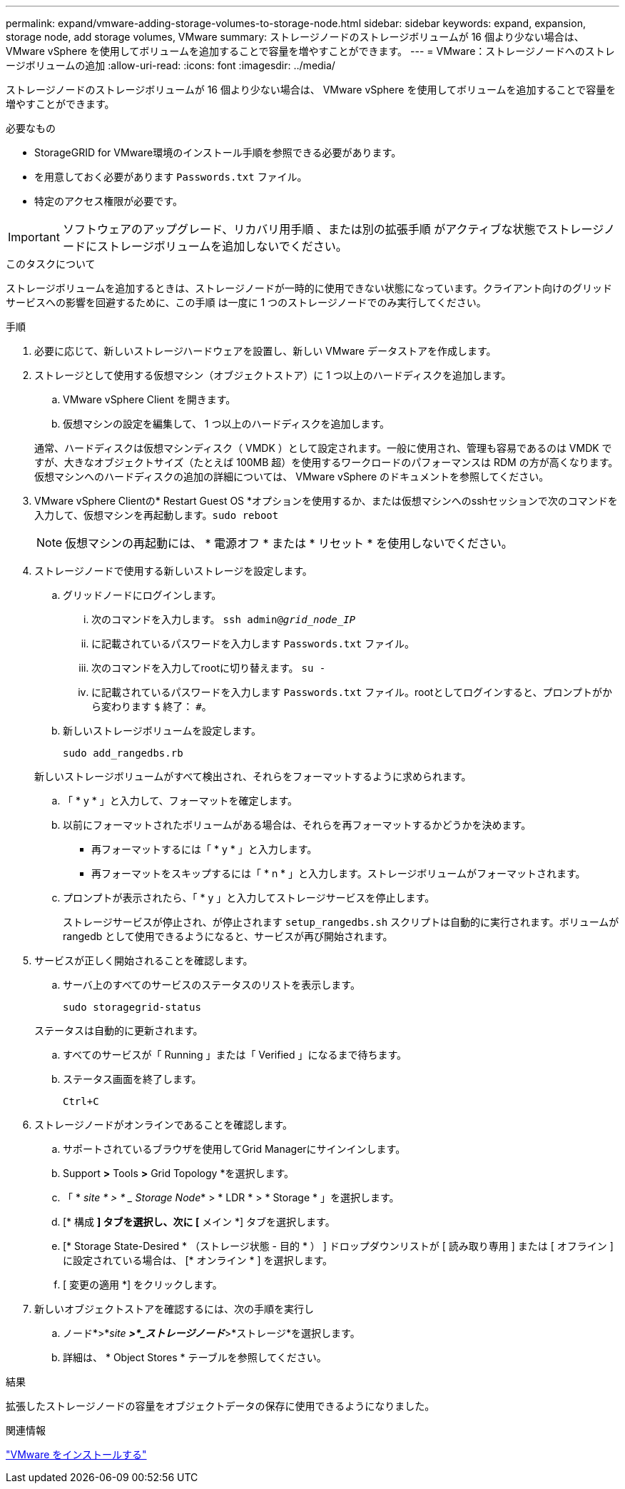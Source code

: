 ---
permalink: expand/vmware-adding-storage-volumes-to-storage-node.html 
sidebar: sidebar 
keywords: expand, expansion, storage node, add storage volumes, VMware 
summary: ストレージノードのストレージボリュームが 16 個より少ない場合は、 VMware vSphere を使用してボリュームを追加することで容量を増やすことができます。 
---
= VMware：ストレージノードへのストレージボリュームの追加
:allow-uri-read: 
:icons: font
:imagesdir: ../media/


[role="lead"]
ストレージノードのストレージボリュームが 16 個より少ない場合は、 VMware vSphere を使用してボリュームを追加することで容量を増やすことができます。

.必要なもの
* StorageGRID for VMware環境のインストール手順を参照できる必要があります。
* を用意しておく必要があります `Passwords.txt` ファイル。
* 特定のアクセス権限が必要です。



IMPORTANT: ソフトウェアのアップグレード、リカバリ用手順 、または別の拡張手順 がアクティブな状態でストレージノードにストレージボリュームを追加しないでください。

.このタスクについて
ストレージボリュームを追加するときは、ストレージノードが一時的に使用できない状態になっています。クライアント向けのグリッドサービスへの影響を回避するために、この手順 は一度に 1 つのストレージノードでのみ実行してください。

.手順
. 必要に応じて、新しいストレージハードウェアを設置し、新しい VMware データストアを作成します。
. ストレージとして使用する仮想マシン（オブジェクトストア）に 1 つ以上のハードディスクを追加します。
+
.. VMware vSphere Client を開きます。
.. 仮想マシンの設定を編集して、 1 つ以上のハードディスクを追加します。


+
通常、ハードディスクは仮想マシンディスク（ VMDK ）として設定されます。一般に使用され、管理も容易であるのは VMDK ですが、大きなオブジェクトサイズ（たとえば 100MB 超）を使用するワークロードのパフォーマンスは RDM の方が高くなります。仮想マシンへのハードディスクの追加の詳細については、 VMware vSphere のドキュメントを参照してください。

. VMware vSphere Clientの* Restart Guest OS *オプションを使用するか、または仮想マシンへのsshセッションで次のコマンドを入力して、仮想マシンを再起動します。``sudo reboot``
+

NOTE: 仮想マシンの再起動には、 * 電源オフ * または * リセット * を使用しないでください。

. ストレージノードで使用する新しいストレージを設定します。
+
.. グリッドノードにログインします。
+
... 次のコマンドを入力します。 `ssh admin@_grid_node_IP_`
... に記載されているパスワードを入力します `Passwords.txt` ファイル。
... 次のコマンドを入力してrootに切り替えます。 `su -`
... に記載されているパスワードを入力します `Passwords.txt` ファイル。rootとしてログインすると、プロンプトがから変わります `$` 終了： `#`。


.. 新しいストレージボリュームを設定します。
+
`sudo add_rangedbs.rb`

+
新しいストレージボリュームがすべて検出され、それらをフォーマットするように求められます。

.. 「 * y * 」と入力して、フォーマットを確定します。
.. 以前にフォーマットされたボリュームがある場合は、それらを再フォーマットするかどうかを決めます。
+
*** 再フォーマットするには「 * y * 」と入力します。
*** 再フォーマットをスキップするには「 * n * 」と入力します。ストレージボリュームがフォーマットされます。


.. プロンプトが表示されたら、「 * y 」と入力してストレージサービスを停止します。
+
ストレージサービスが停止され、が停止されます `setup_rangedbs.sh` スクリプトは自動的に実行されます。ボリュームが rangedb として使用できるようになると、サービスが再び開始されます。



. サービスが正しく開始されることを確認します。
+
.. サーバ上のすべてのサービスのステータスのリストを表示します。
+
`sudo storagegrid-status`

+
ステータスは自動的に更新されます。

.. すべてのサービスが「 Running 」または「 Verified 」になるまで待ちます。
.. ステータス画面を終了します。
+
`Ctrl+C`



. ストレージノードがオンラインであることを確認します。
+
.. サポートされているブラウザを使用してGrid Managerにサインインします。
.. Support *>* Tools *>* Grid Topology *を選択します。
.. 「 * _site * > * _ Storage Node_* > * LDR * > * Storage * 」を選択します。
.. [* 構成 *] タブを選択し、次に [* メイン *] タブを選択します。
.. [* Storage State-Desired * （ストレージ状態 - 目的 * ） ] ドロップダウンリストが [ 読み取り専用 ] または [ オフライン ] に設定されている場合は、 [* オンライン * ] を選択します。
.. [ 変更の適用 *] をクリックします。


. 新しいオブジェクトストアを確認するには、次の手順を実行し
+
.. ノード*>*_site *>*_ストレージノード_*>*ストレージ*を選択します。
.. 詳細は、 * Object Stores * テーブルを参照してください。




.結果
拡張したストレージノードの容量をオブジェクトデータの保存に使用できるようになりました。

.関連情報
link:../vmware/index.html["VMware をインストールする"]
